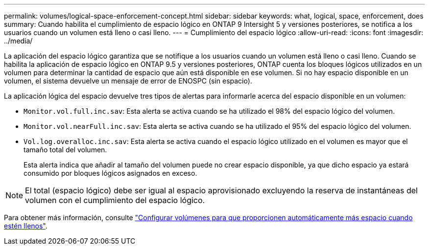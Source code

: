 ---
permalink: volumes/logical-space-enforcement-concept.html 
sidebar: sidebar 
keywords: what, logical, space, enforcement, does 
summary: Cuando habilita el cumplimiento de espacio lógico en ONTAP 9 Intersight 5 y versiones posteriores, se notifica a los usuarios cuando un volumen está lleno o casi lleno. 
---
= Cumplimiento del espacio lógico
:allow-uri-read: 
:icons: font
:imagesdir: ../media/


[role="lead"]
La aplicación del espacio lógico garantiza que se notifique a los usuarios cuando un volumen está lleno o casi lleno. Cuando se habilita la aplicación de espacio lógico en ONTAP 9.5 y versiones posteriores, ONTAP cuenta los bloques lógicos utilizados en un volumen para determinar la cantidad de espacio que aún está disponible en ese volumen. Si no hay espacio disponible en un volumen, el sistema devuelve un mensaje de error de ENOSPC (sin espacio).

La aplicación lógica del espacio devuelve tres tipos de alertas para informarle acerca del espacio disponible en un volumen:

* `Monitor.vol.full.inc.sav`: Esta alerta se activa cuando se ha utilizado el 98% del espacio lógico del volumen.
* `Monitor.vol.nearFull.inc.sav`: Esta alerta se activa cuando se ha utilizado el 95% del espacio lógico del volumen.
* `Vol.log.overalloc.inc.sav`: Esta alerta se activa cuando el espacio lógico utilizado en el volumen es mayor que el tamaño total del volumen.
+
Esta alerta indica que añadir al tamaño del volumen puede no crear espacio disponible, ya que dicho espacio ya estará consumido por bloques lógicos asignados en exceso.



[NOTE]
====
El total (espacio lógico) debe ser igual al espacio aprovisionado excluyendo la reserva de instantáneas del volumen con el cumplimiento del espacio lógico.

====
Para obtener más información, consulte link:../volumes/configure-automatic-provide-space-when-full-task.html["Configurar volúmenes para que proporcionen automáticamente más espacio cuando estén llenos"].
